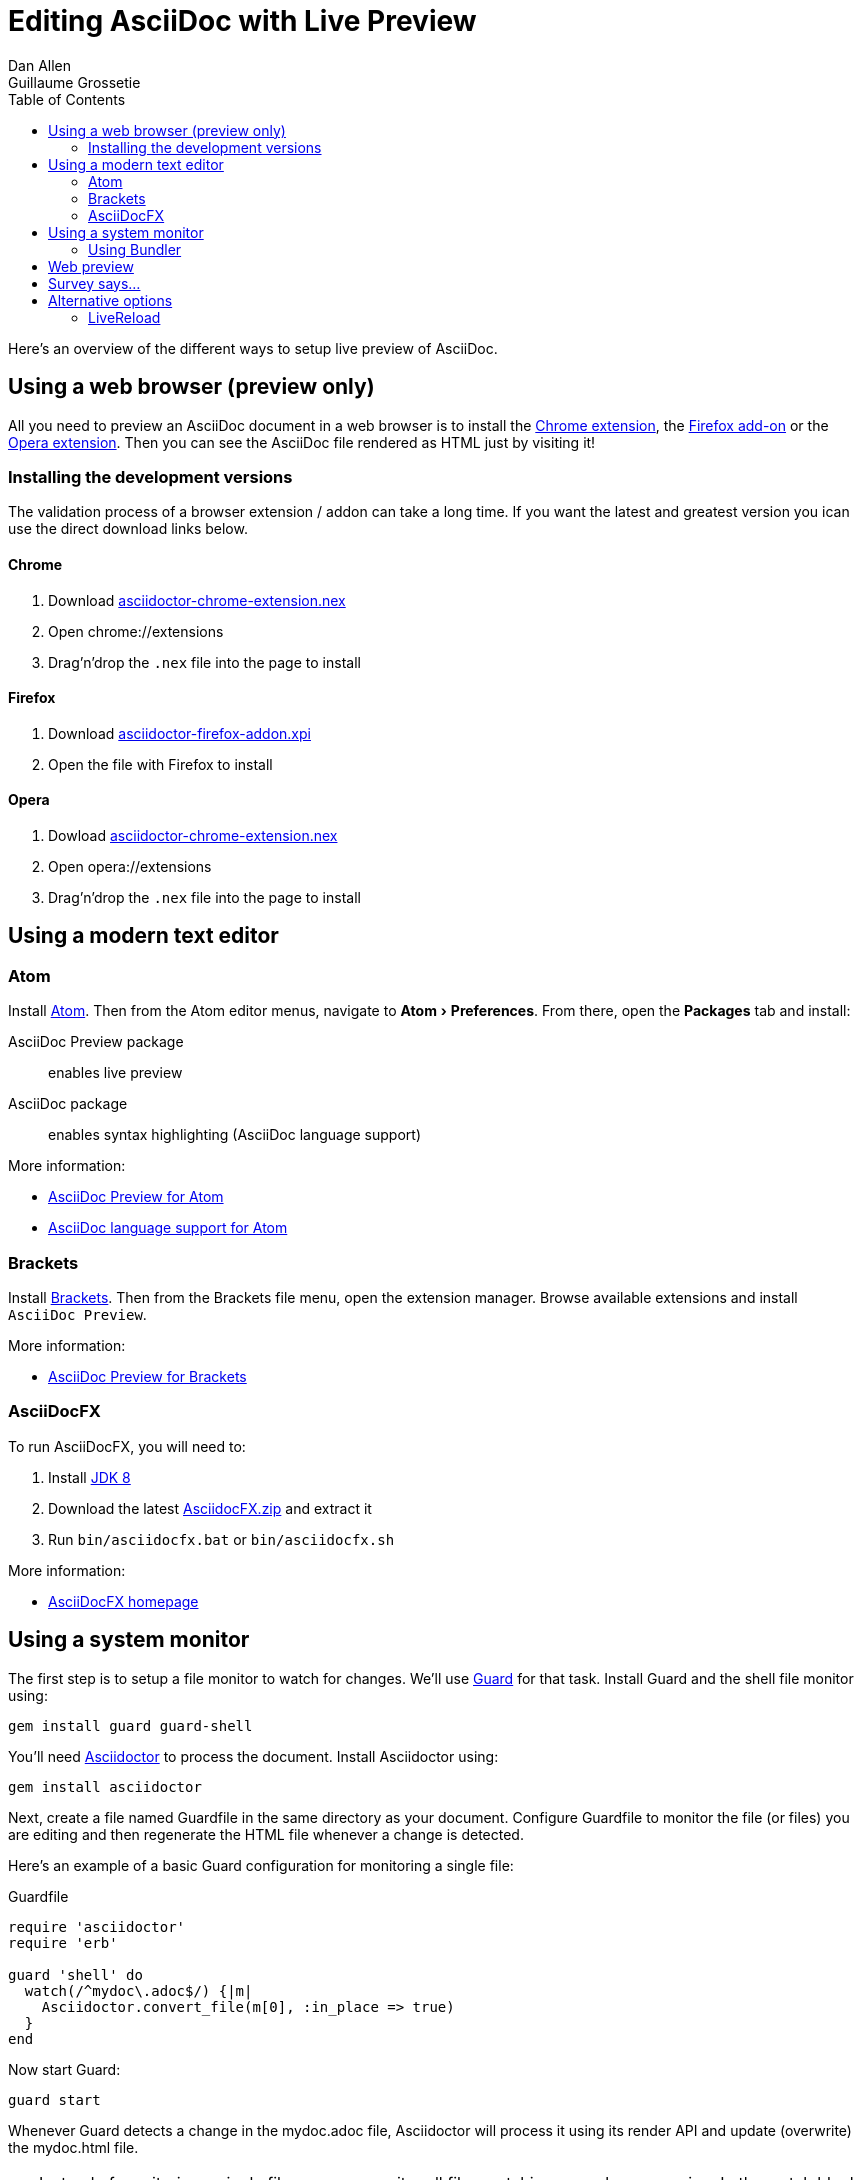 = Editing AsciiDoc with Live Preview
Dan Allen; Guillaume Grossetie
:uri-chrome-extension: https://chrome.google.com/webstore/detail/asciidoctorjs-live-previe/iaalpfgpbocpdfblpnhhgllgbdbchmia
:uri-firefox-addon: https://addons.mozilla.org/fr/firefox/addon/asciidoctorjs-live-preview
:uri-opera-extension: https://addons.opera.com/fr/extensions/details/asciidoctorjs-live-preview
:uri-chrome-extension-dd: https://github.com/asciidoctor/asciidoctor-chrome-extension/releases/download/v1.5.1.100/asciidoctor-chrome-extension.nex
:uri-firefox-addon-dd: https://github.com/asciidoctor/asciidoctor-firefox-addon/releases/download/v0.3.0/asciidoctor-firefox-addon.xpi
:uri-opera-extension-dd: https://github.com/asciidoctor/asciidoctor-chrome-extension/releases/download/v1.5.1.100/asciidoctor-chrome-extension.nex
:experimental:
:awestruct-layout: base
:imagesdir: ../images
ifndef::awestruct[]
:toc:
:idprefix:
:idseparator: -
endif::awestruct[]

Here's an overview of the different ways to setup live preview of AsciiDoc.

== Using a web browser (preview only)

All you need to preview an AsciiDoc document in a web browser is to install the {uri-chrome-extension}[Chrome extension], the {uri-firefox-addon}[Firefox add-on] or the {uri-opera-extension}[Opera extension].
Then you can see the AsciiDoc file rendered as HTML just by visiting it!

=== Installing the development versions

The validation process of a browser extension / addon can take a long time.
If you want the latest and greatest version you ican use the direct download links below.

==== Chrome

. Download {uri-chrome-extension-dd}[asciidoctor-chrome-extension.nex]
. Open chrome://extensions
. Drag'n'drop the `.nex` file into the page to install

==== Firefox

. Download {uri-firefox-addon-dd}[asciidoctor-firefox-addon.xpi]
. Open the file with Firefox to install

==== Opera

. Dowload {uri-opera-extension-dd}[asciidoctor-chrome-extension.nex]
. Open opera://extensions
. Drag'n'drop the `.nex` file into the page to install

== Using a modern text editor

=== Atom

Install https://atom.io/[Atom].
Then from the Atom editor menus, navigate to menu:Atom[Preferences].
From there, open the menu:Packages[] tab and install:

AsciiDoc Preview package:: enables live preview
AsciiDoc package:: enables syntax highlighting (AsciiDoc language support)

More information:

* https://atom.io/packages/asciidoc-preview[AsciiDoc Preview for Atom]
* https://atom.io/packages/language-asciidoc[AsciiDoc language support for Atom]

=== Brackets

Install http://brackets.io/[Brackets].
Then from the Brackets file menu, open the extension manager.
Browse available extensions and install `AsciiDoc Preview`.

More information:

* https://github.com/asciidoctor/brackets-asciidoc-preview[AsciiDoc Preview for Brackets]

=== AsciiDocFX

To run AsciiDocFX, you will need to:

. Install http://www.oracle.com/technetwork/java/javase/downloads/index.html[JDK 8]
. Download the latest https://github.com/rahmanusta/AsciidocFX/releases[AsciidocFX.zip] and extract it
. Run `bin/asciidocfx.bat` or `bin/asciidocfx.sh`

More information:

 * http://www.asciidocfx.com/[AsciiDocFX homepage]

== Using a system monitor

The first step is to setup a file monitor to watch for changes.
We'll use http://rubydoc.info/gems/guard/frames[Guard] for that task.
Install Guard and the shell file monitor using:

 gem install guard guard-shell

You'll need http://asciidoctor.org[Asciidoctor] to process the document.
Install Asciidoctor using:

 gem install asciidoctor

Next, create a file named +Guardfile+ in the same directory as your document.
Configure +Guardfile+ to monitor the file (or files) you are editing and then regenerate the HTML file whenever a change is detected.

Here's an example of a basic Guard configuration for monitoring a single file:

.Guardfile
[source, ruby]
----
require 'asciidoctor'
require 'erb'

guard 'shell' do
  watch(/^mydoc\.adoc$/) {|m|
    Asciidoctor.convert_file(m[0], :in_place => true)
  }
end
----

Now start Guard:

 guard start

Whenever Guard detects a change in the +mydoc.adoc+ file, Asciidoctor will process it using its render API and update (overwrite) the +mydoc.html+ file.

TIP: Instead of monitoring a single file, you can monitor all files matching a regular expression.
In the +watch+ block, replace +mydoc.adoc+ with +.*\.adoc+ to monitor all files that end in +.adoc+ in the current directory.

=== Using Bundler

An alternative way to do retrieve all the required gems is to use http://gembundler.com[Bundler].
Bundler is a dependency management system for ruby.
The easiest way to get started is to follow the steps below:

. Install the bundler gem
+
 gem install bundler
+

. Start a basic `Gemfile`
+
 bundle init
+

. Edit the `Gemfile` to add all the required gems
+
[source,ruby]
----
source 'https://rubygems.org`

gem 'guard'
gem 'guard-shell'
gem 'asciidoctor'
----

. Install the bundle
+
 bundle install
+

. Create Guardfile
+
Create a file named +Guardfile+ in the same directory as your document.
Configure +Guardfile+ to monitor the file (or files) you are editing and then regenerate the HTML file whenever a change is detected.
+
Here's an example of a basic Guard configuration for monitoring a single file:
+
.Guardfile
[source, ruby]
----
Bundler.require(:default)

guard 'shell' do
  watch(/^mydoc\.adoc$/) {|m|
    Asciidoctor.convert_file(m[0], :in_place => true)
  }
end
----

. Run
+
 bundle exec guard
+


== Web preview

Next, install http://projects.gnome.org/epiphany/[Epiphany] (now called Web).

TIP: Alternatively, you can use any browser with an auto-refresh plugin.
Epiphany just happens to do it out of the box by monitoring the file system for changes (similar to how Guard works).

Open Epiphany (Web) (or your web browser of choice w/ the auto-refresh plugin) and navigate to the +mydoc.html+ file.
Also open up the source file in your editor.
Put the windows side-by-side so that you can see both of them.
(Use Alt+F5 to unmaximize Epiphany (Web) if you don't see the draggable window frame).

image::tiled-editor-and-web-preview.png[Tiled editor and web preview, 100%]

Once the two windows are tiled, make a change to the source document.
Observe that the preview is automatically updated without affecting the scroll offset.

== Survey says...

Asciidoctor + Guard + Epiphany (Web) == Doc writing pleasure!

== Alternative options

Below are some other tools you can use to setup a similar environment to the one described above.

=== LiveReload

If you want to use Chrome or Firefox instead of Epiphany, check out http://livereload.com/[LiveReload]. It describes itself as:

[quote]
*The Web Developer Wonderland* +
(a happy land where browsers don't need a Refresh button)

LiveReload monitors changes in the file system. As soon as a file is saved, it is sent to the browser using a WebSocket. In addition to reloading the HTML, it supports live updating of CSS and JavaScript in the page.

You can setup LiveReload (for free) on any operating system using the https://github.com/guard/guard-livereload[Guard::LiveReload] plugin and the companion LiveReload extension for https://chrome.google.com/webstore/detail/livereload/jnihajbhpnppcggbcgedagnkighmdlei?hl=en[Chrome] or http://feedback.livereload.com/knowledgebase/articles/86242-how-do-i-install-and-use-the-browser-extensions-[Firefox].

Here's the command to install the Guard::LiveReload plugin:

 gem install guard-livereload yajl-ruby

Next, install one of the two browser extensions.

IMPORTANT: After installing the Chrome LiveReload extension, you need to check the "Allow access to file URLs" checkbox in Tools > Extensions > LiveReload in order for it to work with local files.

Add the following stanza at the bottom of the +Guardfile+ you created above.

.Guardfile, LiveReload block
[source,ruby]
----
guard 'livereload' do
  watch(%r{^.+\.(css|js|html)$})
end
----

Start Guard, navigate to the HTML file in your browser, then activate the LiveReload on that page by clicking the LiveReload button in the toolbar.

Whenever the AsciiDoc file is changed, first the Guard "shell" plugin will be triggered to generate the HTML file, then the "livereload" plugin will be triggered to send the HTML to the browser.

Asciidoctor + Guard + LiveReload + Chrome or Firefox == The Documentation Writer Wonderland

